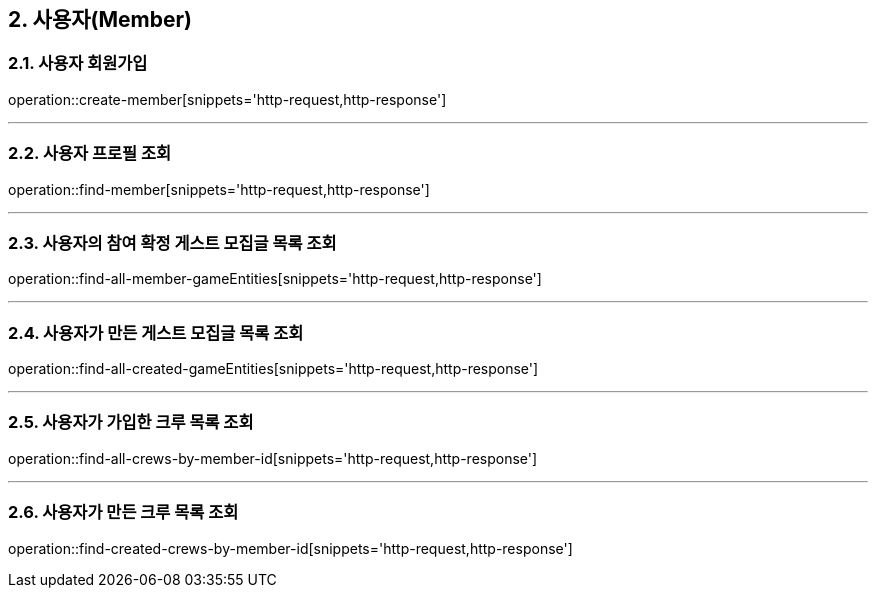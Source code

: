 == 2. 사용자(Member)

=== 2.1. 사용자 회원가입
operation::create-member[snippets='http-request,http-response']

---

=== 2.2. 사용자 프로필 조회
operation::find-member[snippets='http-request,http-response']

---

=== 2.3. 사용자의 참여 확정 게스트 모집글 목록 조회
operation::find-all-member-gameEntities[snippets='http-request,http-response']

---

=== 2.4. 사용자가 만든 게스트 모집글 목록 조회
operation::find-all-created-gameEntities[snippets='http-request,http-response']

---

=== 2.5. 사용자가 가입한 크루 목록 조회
operation::find-all-crews-by-member-id[snippets='http-request,http-response']

---

=== 2.6. 사용자가 만든 크루 목록 조회
operation::find-created-crews-by-member-id[snippets='http-request,http-response']
